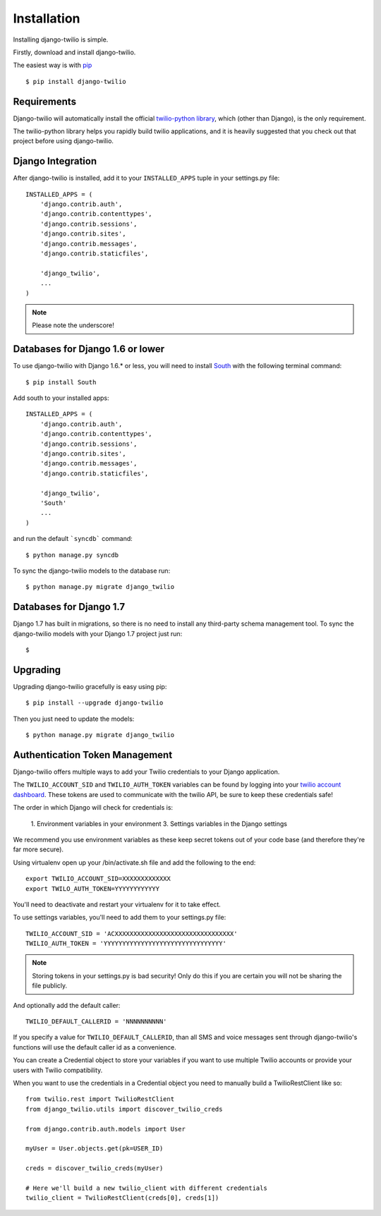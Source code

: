 Installation
============

Installing django-twilio is simple.

Firstly, download and install django-twilio.

The easiest way is with `pip
<http://www.pip-installer.org/en/latest/>`_ ::

    $ pip install django-twilio


Requirements
------------

Django-twilio will automatically install the official `twilio-python library
<https://github.com/twilio/twilio-python>`_, which (other than Django), is the
only requirement.

The twilio-python library helps you rapidly build twilio applications, and it
is heavily suggested that you check out that project before using
django-twilio.


Django Integration
------------------

After django-twilio is installed, add it to your ``INSTALLED_APPS`` tuple in
your settings.py file::

    INSTALLED_APPS = (
        'django.contrib.auth',
        'django.contrib.contenttypes',
        'django.contrib.sessions',
        'django.contrib.sites',
        'django.contrib.messages',
        'django.contrib.staticfiles',

        'django_twilio',
        ...
    )

.. note::
    Please note the underscore!

Databases for Django 1.6 or lower
---------------------------------

To use django-twilio with Django 1.6.* or less, you will need to install `South <http://south.aeracode.org/docs/>`_ with the following terminal command::

    $ pip install South

Add south to your installed apps::

    INSTALLED_APPS = (
        'django.contrib.auth',
        'django.contrib.contenttypes',
        'django.contrib.sessions',
        'django.contrib.sites',
        'django.contrib.messages',
        'django.contrib.staticfiles',

        'django_twilio',
        'South'
        ...
    )

and run the default ```syncdb``` command::

    $ python manage.py syncdb

To sync the django-twilio models to the database run::

    $ python manage.py migrate django_twilio


Databases for Django 1.7
------------------------

Django 1.7 has built in migrations, so there is no need to install any third-party schema management tool. To sync the django-twilio models with your Django 1.7 project just run::

    $

Upgrading
---------

Upgrading django-twilio gracefully is easy using pip::

    $ pip install --upgrade django-twilio

Then you just need to update the models::

    $ python manage.py migrate django_twilio


Authentication Token Management
-------------------------------

Django-twilio offers multiple ways to add your Twilio credentials to your
Django application.

The ``TWILIO_ACCOUNT_SID`` and ``TWILIO_AUTH_TOKEN`` variables can be found by
logging into your `twilio account dashboard
<https://www.twilio.com/user/account>`_. These tokens are used to communicate
with the twilio API, be sure to keep these credentials safe!

The order in which Django will check for credentials is:

    1. Environment variables in your environment
    3. Settings variables in the Django settings

We recommend you use environment variables as these keep secret tokens out
of your code base (and therefore they're far more secure).

Using virtualenv open up your /bin/activate.sh file and add the following to the
end::

    export TWILIO_ACCOUNT_SID=XXXXXXXXXXXXX
    export TWILO_AUTH_TOKEN=YYYYYYYYYYYY

You'll need to deactivate and restart your virtualenv for it to take effect.

To use settings variables, you'll need to add them to your settings.py file::

    TWILIO_ACCOUNT_SID = 'ACXXXXXXXXXXXXXXXXXXXXXXXXXXXXXXXX'
    TWILIO_AUTH_TOKEN = 'YYYYYYYYYYYYYYYYYYYYYYYYYYYYYYYY'

.. note::
    Storing tokens in your settings.py is bad security! Only do this if you are certain you will not be sharing the file publicly.

And optionally add the default caller::

    TWILIO_DEFAULT_CALLERID = 'NNNNNNNNNN'

If you specify a value for ``TWILIO_DEFAULT_CALLERID``, than all SMS and voice
messages sent through django-twilio's functions will use the default caller id
as a convenience.

You can create a Credential object to store your variables if you want to use
multiple Twilio accounts or provide your users with Twilio compatibility.

When you want to use the credentials in a Credential object you need to manually
build a TwilioRestClient like so::

    from twilio.rest import TwilioRestClient
    from django_twilio.utils import discover_twilio_creds

    from django.contrib.auth.models import User

    myUser = User.objects.get(pk=USER_ID)

    creds = discover_twilio_creds(myUser)

    # Here we'll build a new twilio_client with different credentials
    twilio_client = TwilioRestClient(creds[0], creds[1])
